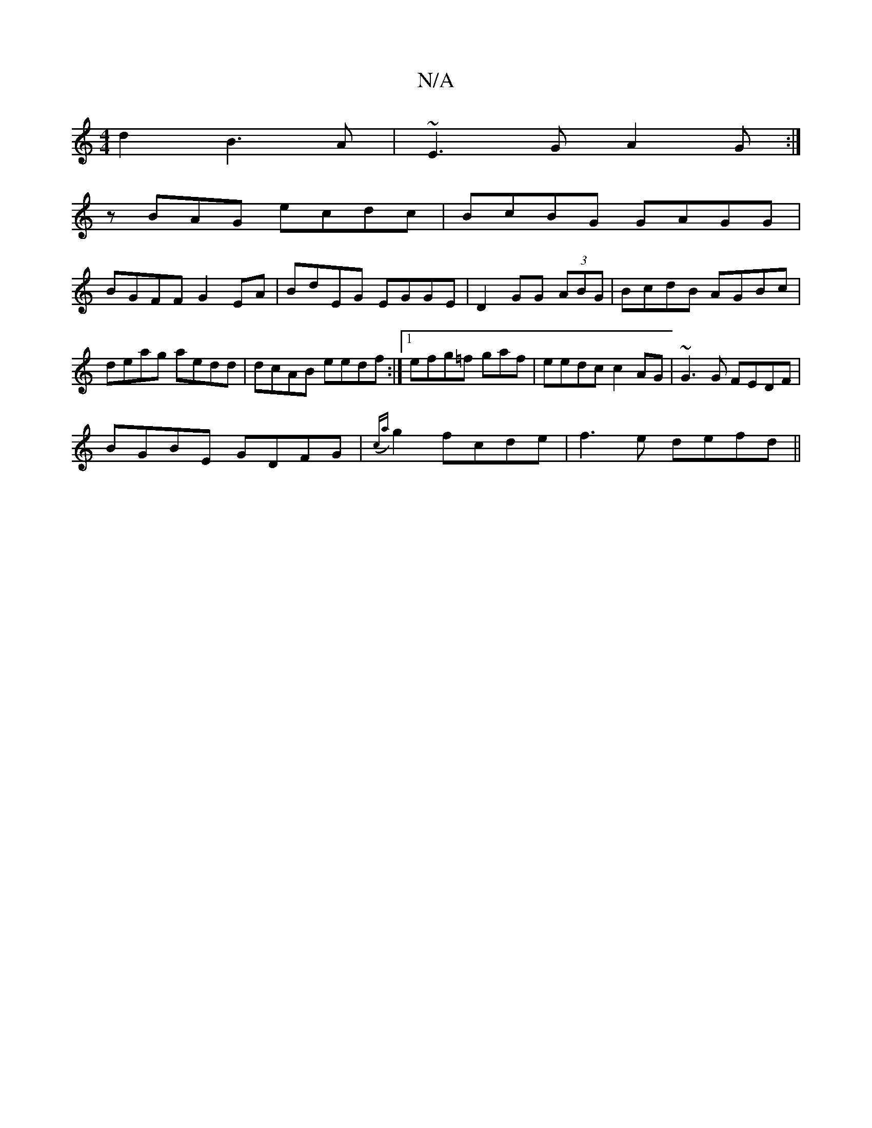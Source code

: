 X:1
T:N/A
M:4/4
R:N/A
K:Cmajor
d2 B3A|~E3 G A2G:|
zBAG ecdc|BcBG GAGG|
BGFF G2EA|BdEG EGGE|D2 GG (3ABG | BcdB AGBc | deag aedd | dcAB eedf :|1 efg=f gaf | eedc c2AG | ~G3 G FEDF |
BGBE GDFG|({ca}g2 fcde|f3e defd||

GED EGG|1

e3 g 